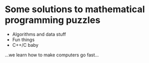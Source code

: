* Some solutions to mathematical programming puzzles
- Algorithms and data stuff
- Fun things
- C++/C baby

...we learn how to make computers go fast...
